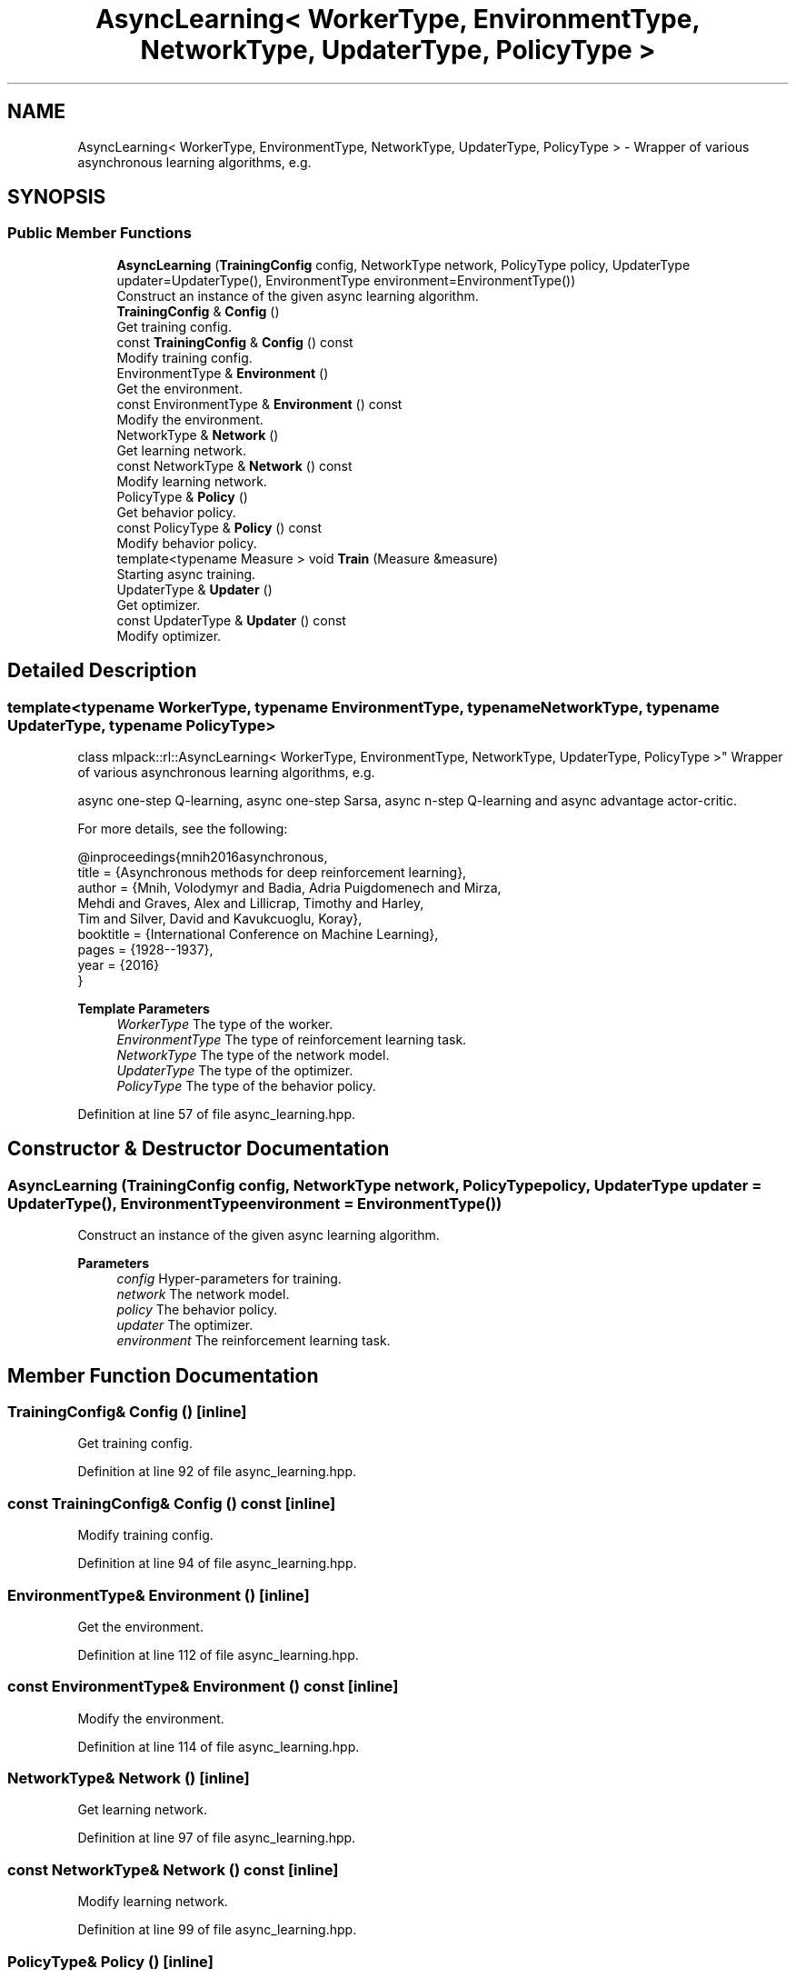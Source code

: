 .TH "AsyncLearning< WorkerType, EnvironmentType, NetworkType, UpdaterType, PolicyType >" 3 "Sun Jun 20 2021" "Version 3.4.2" "mlpack" \" -*- nroff -*-
.ad l
.nh
.SH NAME
AsyncLearning< WorkerType, EnvironmentType, NetworkType, UpdaterType, PolicyType > \- Wrapper of various asynchronous learning algorithms, e\&.g\&.  

.SH SYNOPSIS
.br
.PP
.SS "Public Member Functions"

.in +1c
.ti -1c
.RI "\fBAsyncLearning\fP (\fBTrainingConfig\fP config, NetworkType network, PolicyType policy, UpdaterType updater=UpdaterType(), EnvironmentType environment=EnvironmentType())"
.br
.RI "Construct an instance of the given async learning algorithm\&. "
.ti -1c
.RI "\fBTrainingConfig\fP & \fBConfig\fP ()"
.br
.RI "Get training config\&. "
.ti -1c
.RI "const \fBTrainingConfig\fP & \fBConfig\fP () const"
.br
.RI "Modify training config\&. "
.ti -1c
.RI "EnvironmentType & \fBEnvironment\fP ()"
.br
.RI "Get the environment\&. "
.ti -1c
.RI "const EnvironmentType & \fBEnvironment\fP () const"
.br
.RI "Modify the environment\&. "
.ti -1c
.RI "NetworkType & \fBNetwork\fP ()"
.br
.RI "Get learning network\&. "
.ti -1c
.RI "const NetworkType & \fBNetwork\fP () const"
.br
.RI "Modify learning network\&. "
.ti -1c
.RI "PolicyType & \fBPolicy\fP ()"
.br
.RI "Get behavior policy\&. "
.ti -1c
.RI "const PolicyType & \fBPolicy\fP () const"
.br
.RI "Modify behavior policy\&. "
.ti -1c
.RI "template<typename Measure > void \fBTrain\fP (Measure &measure)"
.br
.RI "Starting async training\&. "
.ti -1c
.RI "UpdaterType & \fBUpdater\fP ()"
.br
.RI "Get optimizer\&. "
.ti -1c
.RI "const UpdaterType & \fBUpdater\fP () const"
.br
.RI "Modify optimizer\&. "
.in -1c
.SH "Detailed Description"
.PP 

.SS "template<typename WorkerType, typename EnvironmentType, typename NetworkType, typename UpdaterType, typename PolicyType>
.br
class mlpack::rl::AsyncLearning< WorkerType, EnvironmentType, NetworkType, UpdaterType, PolicyType >"
Wrapper of various asynchronous learning algorithms, e\&.g\&. 

async one-step Q-learning, async one-step Sarsa, async n-step Q-learning and async advantage actor-critic\&.
.PP
For more details, see the following: 
.PP
.nf
@inproceedings{mnih2016asynchronous,
  title     = {Asynchronous methods for deep reinforcement learning},
  author    = {Mnih, Volodymyr and Badia, Adria Puigdomenech and Mirza,
               Mehdi and Graves, Alex and Lillicrap, Timothy and Harley,
               Tim and Silver, David and Kavukcuoglu, Koray},
  booktitle = {International Conference on Machine Learning},
  pages     = {1928--1937},
  year      = {2016}
}

.fi
.PP
.PP
\fBTemplate Parameters\fP
.RS 4
\fIWorkerType\fP The type of the worker\&. 
.br
\fIEnvironmentType\fP The type of reinforcement learning task\&. 
.br
\fINetworkType\fP The type of the network model\&. 
.br
\fIUpdaterType\fP The type of the optimizer\&. 
.br
\fIPolicyType\fP The type of the behavior policy\&. 
.RE
.PP

.PP
Definition at line 57 of file async_learning\&.hpp\&.
.SH "Constructor & Destructor Documentation"
.PP 
.SS "\fBAsyncLearning\fP (\fBTrainingConfig\fP config, NetworkType network, PolicyType policy, UpdaterType updater = \fCUpdaterType()\fP, EnvironmentType environment = \fCEnvironmentType()\fP)"

.PP
Construct an instance of the given async learning algorithm\&. 
.PP
\fBParameters\fP
.RS 4
\fIconfig\fP Hyper-parameters for training\&. 
.br
\fInetwork\fP The network model\&. 
.br
\fIpolicy\fP The behavior policy\&. 
.br
\fIupdater\fP The optimizer\&. 
.br
\fIenvironment\fP The reinforcement learning task\&. 
.RE
.PP

.SH "Member Function Documentation"
.PP 
.SS "\fBTrainingConfig\fP& Config ()\fC [inline]\fP"

.PP
Get training config\&. 
.PP
Definition at line 92 of file async_learning\&.hpp\&.
.SS "const \fBTrainingConfig\fP& Config () const\fC [inline]\fP"

.PP
Modify training config\&. 
.PP
Definition at line 94 of file async_learning\&.hpp\&.
.SS "EnvironmentType& Environment ()\fC [inline]\fP"

.PP
Get the environment\&. 
.PP
Definition at line 112 of file async_learning\&.hpp\&.
.SS "const EnvironmentType& Environment () const\fC [inline]\fP"

.PP
Modify the environment\&. 
.PP
Definition at line 114 of file async_learning\&.hpp\&.
.SS "NetworkType& Network ()\fC [inline]\fP"

.PP
Get learning network\&. 
.PP
Definition at line 97 of file async_learning\&.hpp\&.
.SS "const NetworkType& Network () const\fC [inline]\fP"

.PP
Modify learning network\&. 
.PP
Definition at line 99 of file async_learning\&.hpp\&.
.SS "PolicyType& Policy ()\fC [inline]\fP"

.PP
Get behavior policy\&. 
.PP
Definition at line 102 of file async_learning\&.hpp\&.
.SS "const PolicyType& Policy () const\fC [inline]\fP"

.PP
Modify behavior policy\&. 
.PP
Definition at line 104 of file async_learning\&.hpp\&.
.SS "void Train (Measure & measure)"

.PP
Starting async training\&. 
.PP
\fBTemplate Parameters\fP
.RS 4
\fIMeasure\fP The type of the measurement\&. It should be a callable object like 
.PP
.nf
bool foo(double reward);

.fi
.PP
 where reward is the total reward of a deterministic test episode, and the return value should indicate whether the training process is completed\&. 
.RE
.PP
\fBParameters\fP
.RS 4
\fImeasure\fP The measurement instance\&. 
.RE
.PP

.SS "UpdaterType& Updater ()\fC [inline]\fP"

.PP
Get optimizer\&. 
.PP
Definition at line 107 of file async_learning\&.hpp\&.
.SS "const UpdaterType& Updater () const\fC [inline]\fP"

.PP
Modify optimizer\&. 
.PP
Definition at line 109 of file async_learning\&.hpp\&.

.SH "Author"
.PP 
Generated automatically by Doxygen for mlpack from the source code\&.
